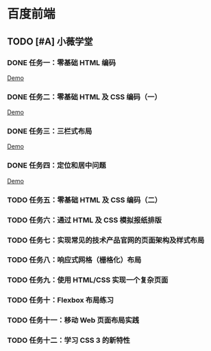 * 百度前端
** TODO [#A] 小薇学堂
*** DONE 任务一：零基础 HTML 编码
    CLOSED: [2017-02-25 Sat 15:44]
    [[https://htmlpreview.github.io/?https://github.com/fewtime/ife/blob/master/xiao_wei/task_1/index.html][Demo]]
*** DONE 任务二：零基础 HTML 及 CSS 编码（一）
    CLOSED: [2017-02-25 Sat 17:52]
    [[https://htmlpreview.github.io/?https://github.com/fewtime/ife/blob/master/xiao_wei/task_2/index.html][Demo]]
*** DONE 任务三：三栏式布局
    CLOSED: [2017-02-28 Tue 20:37]
    [[https://htmlpreview.github.io/?https://github.com/fewtime/ife/blob/master/xiao_wei/task_3/index.html][Demo]]
*** DONE 任务四：定位和居中问题
    CLOSED: [2017-03-01 Wed 17:23]
    [[https://htmlpreview.github.io/?https://github.com/fewtime/ife/blob/master/xiao_wei/task_4/index.html][Demo]]
*** TODO 任务五：零基础 HTML 及 CSS 编码（二）
*** TODO 任务六：通过 HTML 及 CSS 模拟报纸排版
*** TODO 任务七：实现常见的技术产品官网的页面架构及样式布局
*** TODO 任务八：响应式网格（栅格化）布局
*** TODO 任务九：使用 HTML/CSS 实现一个复杂页面
*** TODO 任务十：Flexbox 布局练习
*** TODO 任务十一：移动 Web 页面布局实践
*** TODO 任务十二：学习 CSS 3 的新特性
